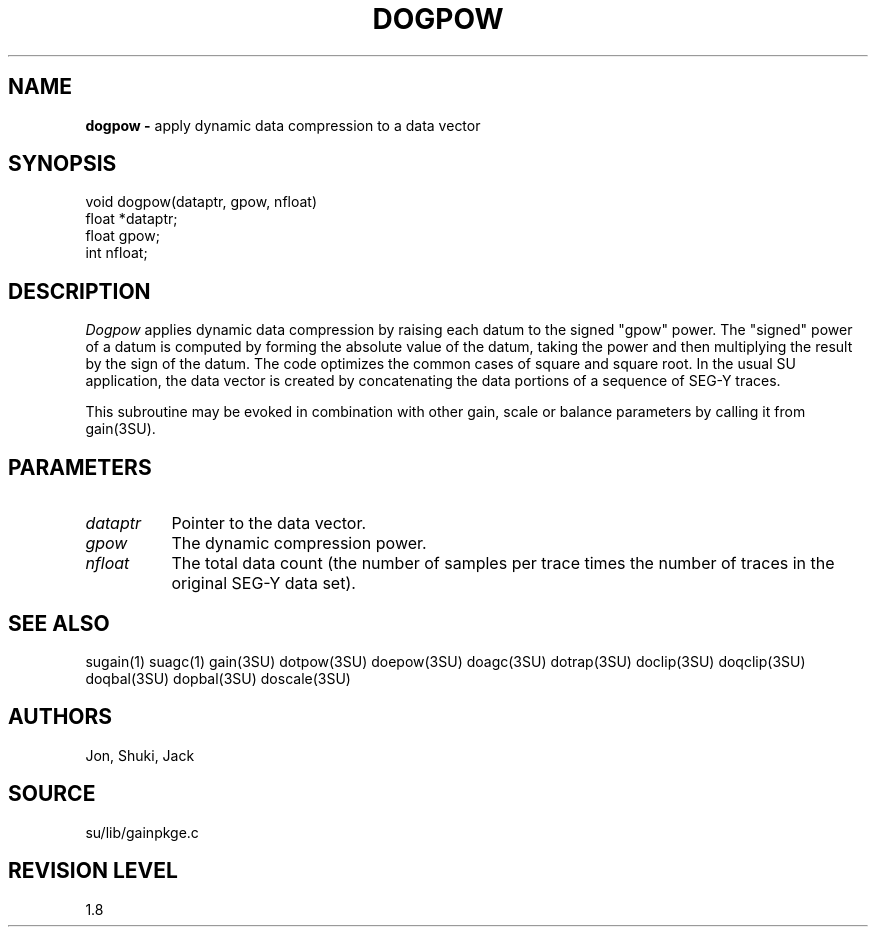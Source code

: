 .TH DOGPOW 3SU SU
.SH NAME
.B dogpow \-
apply dynamic data compression to a data vector
.SH SYNOPSIS
.nf
void dogpow(dataptr, gpow, nfloat)
float *dataptr;
float gpow;
int nfloat;
.SH DESCRIPTION
.I Dogpow
applies dynamic data compression by raising each datum to the signed
"gpow" power.  The "signed" power of a datum is computed by forming
the absolute value of the datum, taking the power and then multiplying
the result by the sign of the datum.
The code optimizes the common cases of square and square root.
In the usual SU application, the data vector is created by concatenating
the data portions of a sequence of SEG-Y traces.
.P
This subroutine may be evoked in combination with other gain, scale or
balance parameters by calling it from gain(3SU).
.SH PARAMETERS
.TP 8
.I dataptr
Pointer to the data vector.
.TP
.I gpow
The dynamic compression power.
.TP
.I nfloat
The total data count (the number of samples per
trace times the number of traces in the original SEG-Y data set).
.SH SEE ALSO
sugain(1) suagc(1) gain(3SU) dotpow(3SU) doepow(3SU) doagc(3SU)
dotrap(3SU) doclip(3SU) doqclip(3SU) doqbal(3SU) dopbal(3SU) doscale(3SU)
.SH AUTHORS
Jon, Shuki, Jack
.SH SOURCE
su/lib/gainpkge.c
.SH REVISION LEVEL
1.8
